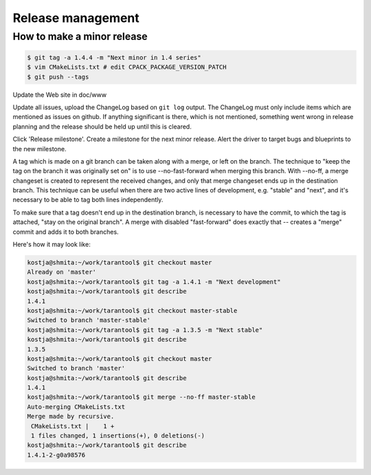 -------------------------------------------------------------------------------
                               Release management
-------------------------------------------------------------------------------
===========================================================
              How to make a minor release
===========================================================

.. code-block:: bash

    $ git tag -a 1.4.4 -m "Next minor in 1.4 series"
    $ vim CMakeLists.txt # edit CPACK_PACKAGE_VERSION_PATCH
    $ git push --tags

Update the Web site in doc/www

Update all issues, upload the ChangeLog based on ``git log`` output.
The ChangeLog must only include items which are mentioned as issues
on github. If anything significant is there, which is not mentioned,
something went wrong in release planning and the release should be
held up until this is cleared.

Click 'Release milestone'. Create a milestone for the next minor release.
Alert the driver to target bugs and blueprints to the new milestone.

A tag which is made on a git branch can be taken along with a merge, or left
on the branch. The technique to "keep the tag on the branch it was
originally set on" is to use --no-fast-forward when merging this branch.
With --no-ff, a merge changeset is created to represent the received
changes, and only that merge changeset ends up in the destination branch.
This technique can be useful when there are two active lines of development,
e.g. "stable" and "next", and it's necessary to be able to tag both
lines independently.


To make sure that a tag doesn't end up in the destination branch, is
necessary to have the commit, to which the tag is attached, "stay on the
original branch". A merge with disabled "fast-forward" does exactly that --
creates a "merge" commit and adds it to both branches.

Here's how it may look like:

.. code-block:: bash

     kostja@shmita:~/work/tarantool$ git checkout master
     Already on 'master'
     kostja@shmita:~/work/tarantool$ git tag -a 1.4.1 -m "Next development"
     kostja@shmita:~/work/tarantool$ git describe
     1.4.1
     kostja@shmita:~/work/tarantool$ git checkout master-stable
     Switched to branch 'master-stable'
     kostja@shmita:~/work/tarantool$ git tag -a 1.3.5 -m "Next stable"
     kostja@shmita:~/work/tarantool$ git describe
     1.3.5
     kostja@shmita:~/work/tarantool$ git checkout master
     Switched to branch 'master'
     kostja@shmita:~/work/tarantool$ git describe
     1.4.1
     kostja@shmita:~/work/tarantool$ git merge --no-ff master-stable
     Auto-merging CMakeLists.txt
     Merge made by recursive.
      CMakeLists.txt |    1 +
      1 files changed, 1 insertions(+), 0 deletions(-)
     kostja@shmita:~/work/tarantool$ git describe
     1.4.1-2-g0a98576

